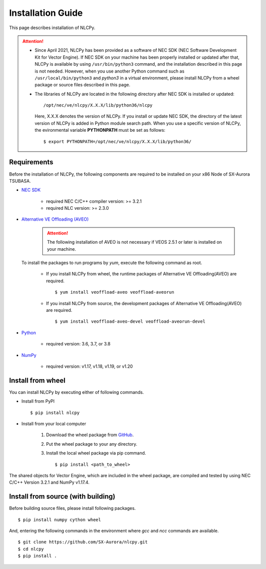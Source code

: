 .. _installation:

Installation Guide
==================

This page describes installation of NLCPy.

.. attention::
    - Since April 2021, NLCPy has been provided as a software of NEC SDK (NEC Software
      Development Kit for Vector Engine). If NEC SDK on your machine has been properly
      installed or updated after that, NLCPy is available by using ``/usr/bin/python3``
      command, and the installation described in this page is not needed.
      However, when you use another Python command such as ``/usr/local/bin/python3``
      and `python3` in a virtual environment, please install NLCPy from a wheel
      package or source files described in this page.

    .. seealso::
        `SX-Aurora TSUBASA Installation Guide
        <https://www.hpc.nec/documents/guide/pdfs/InstallationGuide_E.pdf>`_

    - The libraries of NLCPy are located in the following directory after NEC SDK
      is installed or updated::

          /opt/nec/ve/nlcpy/X.X.X/lib/python36/nlcpy

      Here, X.X.X denotes the version of NLCPy.
      If you install or update NEC SDK, the directory of the latest version of
      NLCPy is added in Python module search path. When you use a specific
      version of NLCPy, the evironmental variable **PYTHONPATH** must be set as
      follows::

          $ export PYTHONPATH=/opt/nec/ve/nlcpy/X.X.X/lib/python36/

Requirements
------------

Before the installation of NLCPy, the following components are required to be
installed on your x86 Node of SX-Aurora TSUBASA.

* | `NEC SDK <https://www.hpc.nec/documents/guide/pdfs/InstallationGuide_E.pdf>`_

    - required NEC C/C++ compiler version: >= 3.2.1
    - required NLC version: >= 2.3.0

* | `Alternative VE Offloading (AVEO) <https://www.hpc.nec/documents/veos/en/aveo/index.html>`_

    .. attention::

        The following installation of AVEO is not necessary if VEOS 2.5.1 or later is installed on your machine.

  | To install the packages to run programs by `yum`, execute the following command as root.

    - If you install NLCPy from wheel, the runtime packages of Alternative VE Offloading(AVEO) are required.

      ::

          $ yum install veoffload-aveo veoffload-aveorun

    - If you install NLCPy from source, the development packages of Alternative VE Offloading(AVEO) are required.

      ::

          $ yum install veoffload-aveo-devel veoffload-aveorun-devel

* | `Python <https://www.python.org/>`_

    - required version: 3.6, 3.7, or 3.8

* | `NumPy <https://www.numpy.org/>`_

    - required version: v1.17, v1.18, v1.19, or v1.20


Install from wheel
------------------

You can install NLCPy by executing either of following commands.

* Install from PyPI

  ::

      $ pip install nlcpy


* Install from your local computer

    1. Download the wheel package from `GitHub <https://github.com/SX-Aurora/nlcpy/>`_.
    2. Put the wheel package to your any directory.
    3. Install the local wheel package via pip command.

       ::

           $ pip install <path_to_wheel>

The shared objects for Vector Engine, which are included in the wheel package, are compiled and tested by using NEC C/C++ Version 3.2.1 and NumPy v1.17.4.


Install from source (with building)
-----------------------------------

Before building source files, please install following packages.

::

    $ pip install numpy cython wheel

And, entering the following commands in the environment where `gcc` and `ncc` commands are available.

::

    $ git clone https://github.com/SX-Aurora/nlcpy.git
    $ cd nlcpy
    $ pip install .

